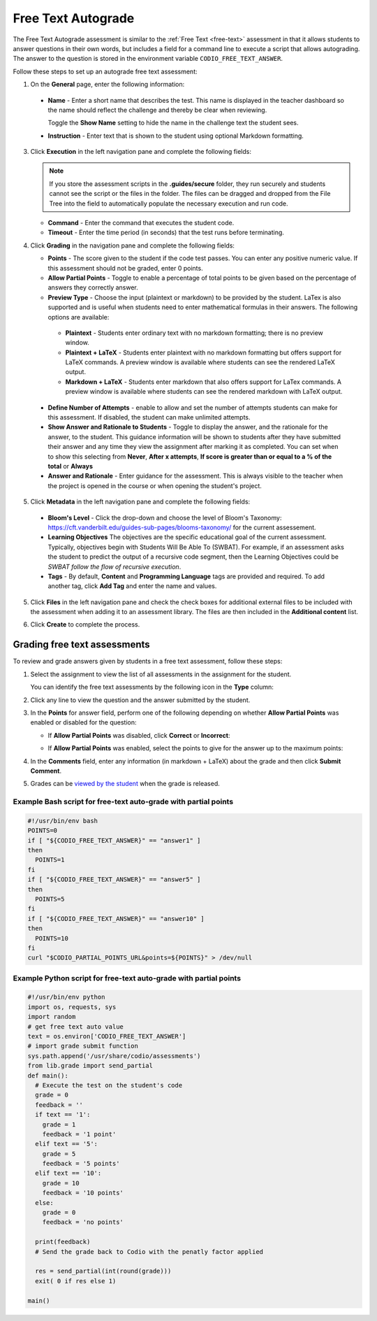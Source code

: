 .. meta::
   :description: Free text autograde assessments allow students to answer questions in their own words and includes a field for a command line to execute a script to provide autograding.
   
.. _free-text-autograde:

Free Text Autograde 
===================
The Free Text Autograde assessment is similar to the :ref:`Free Text <free-text>` assessment in that it allows students to answer questions in their own words, but includes a field for a command line to execute a script that allows autograding. The answer to the question is stored in the environment variable ``CODIO_FREE_TEXT_ANSWER``. 

Follow these steps to set up an autograde free text assessment:

1. On the **General** page, enter the following information:

   .. image:: /img/guides/assessment_free_general.png
      :alt: General

  - **Name** - Enter a short name that describes the test. This name is displayed in the teacher dashboard so the name should reflect the challenge and thereby be clear when reviewing.

    Toggle the **Show Name** setting to hide the name in the challenge text the student sees.
   
  - **Instruction** - Enter text that is shown to the student using optional Markdown formatting.

3. Click **Execution** in the left navigation pane and complete the following fields:

   .. image:: /img/guides/assessment_autofree_exec.png
      :alt: Execution

   .. Note:: If you store the assessment scripts in the **.guides/secure** folder, they run securely and students cannot see the script or the files in the folder. 
       The files can be dragged and dropped from the File Tree into the field to automatically populate the necessary execution and run code.

   - **Command** - Enter the command that executes the student code.

   - **Timeout** - Enter the time period (in seconds) that the test runs before terminating.

4. Click **Grading** in the navigation pane and complete the following fields:

   .. image:: /img/guides/assessment_free_grading.png
      :alt: Grading

   - **Points** - The score given to the student if the code test passes. You can enter any positive numeric value. If this assessment should not be graded, enter 0 points.

   - **Allow Partial Points** - Toggle to enable a percentage of total points to be given based on the percentage of answers they correctly answer.

   - **Preview Type** - Choose the input (plaintext or markdown) to be provided by the student. LaTex is also supported and is useful when students need to enter mathematical formulas in their answers. The following options are available:

    - **Plaintext** - Students enter ordinary text with no markdown formatting; there is no preview window.
    - **Plaintext + LaTeX** - Students enter plaintext with no markdown formatting but offers support for LaTeX commands. A preview window is available where students can see the rendered LaTeX output.
    - **Markdown + LaTeX** - Students enter markdown that also offers support for LaTex commands. A preview window is available where students can see the rendered markdown with LaTeX output.

  - **Define Number of Attempts** - enable to allow and set the number of attempts students can make for this assessment. If disabled, the student can make unlimited attempts.
  - **Show Answer and Rationale to Students** - Toggle to display the answer, and the rationale for the answer, to the student. This guidance information will be shown to students after they have submitted their answer and any time they view the assignment after marking it as completed. You can set when to show this selecting from **Never**, **After x attempts**, **If score is greater than or equal to a % of the total** or **Always** 
  - **Answer and Rationale** - Enter guidance for the assessment. This is always visible to the teacher when the project is opened in the course or when opening the student's project. 

5. Click **Metadata** in the left navigation pane and complete the following fields:

   .. image:: /img/guides/assessment_metadata.png
      :alt: Metadata

  - **Bloom's Level** - Click the drop-down and choose the level of Bloom's Taxonomy: https://cft.vanderbilt.edu/guides-sub-pages/blooms-taxonomy/ for the current assessement.
  - **Learning Objectives** The objectives are the specific educational goal of the current assessment. Typically, objectives begin with Students Will Be Able To (SWBAT). For example, if an assessment asks the student to predict the output of a recursive code segment, then the Learning Objectives could be *SWBAT follow the flow of recursive execution*.
  - **Tags** - By default, **Content** and **Programming Language** tags are provided and required. To add another tag, click **Add Tag** and enter the name and values.

5. Click **Files** in the left navigation pane and check the check boxes for additional external files to be included with the assessment when adding it to an assessment library. The files are then included in the **Additional content** list.

   .. image:: /img/guides/assessment_files.png
      :alt: Files

6. Click **Create** to complete the process.


Grading free text assessments
-----------------------------
To review and grade answers given by students in a free text assessment, follow these steps:

1. Select the assignment to view the list of all assessments in the assignment for the student.

   .. image:: /img/guides/freetext-grading.png
      :alt: Free Text Grading

   You can identify the free text assessments by the following icon in the **Type** column:

   .. image:: /img/guides/freetexticon.png
      :alt: Free Text Assessments Icon

2. Click any line to view the question and the answer submitted by the student.

3. In the **Points** for answer field, perform one of the following depending on whether **Allow Partial Points** was enabled or disabled for the question:

   - If **Allow Partial Points** was disabled, click **Correct** or **Incorrect**:

     .. image:: /img/guides/notpartial.png
        :alt: Allow Partial Points Disabled

   - If **Allow Partial Points** was enabled, select the points to give for the answer up to the maximum points:

     .. image:: /img/guides/partial.png
        :alt: Allow Partial Points Enabled

4. In the **Comments** field, enter any information (in markdown + LaTeX) about the grade and then click **Submit Comment**. 
5. Grades can be `viewed by the student <https://docs.codio.com/students/courses/view-grade.html#view-grade>`_ when the grade is released.


Example Bash script for free-text auto-grade with partial points
................................................................

.. code:: bash

    #!/usr/bin/env bash
    POINTS=0
    if [ "${CODIO_FREE_TEXT_ANSWER}" == "answer1" ]
    then
      POINTS=1
    fi
    if [ "${CODIO_FREE_TEXT_ANSWER}" == "answer5" ]
    then
      POINTS=5
    fi
    if [ "${CODIO_FREE_TEXT_ANSWER}" == "answer10" ]
    then
      POINTS=10
    fi
    curl "$CODIO_PARTIAL_POINTS_URL&points=${POINTS}" > /dev/null


Example Python script for free-text auto-grade with partial points
..................................................................

.. code:: python

    #!/usr/bin/env python
    import os, requests, sys
    import random
    # get free text auto value
    text = os.environ['CODIO_FREE_TEXT_ANSWER']
    # import grade submit function
    sys.path.append('/usr/share/codio/assessments')
    from lib.grade import send_partial
    def main():
      # Execute the test on the student's code
      grade = 0  
      feedback = ''  
      if text == '1':
        grade = 1
        feedback = '1 point'
      elif text == '5':
        grade = 5
        feedback = '5 points'
      elif text == '10':
        grade = 10
        feedback = '10 points'
      else:
        grade = 0
        feedback = 'no points'    

      print(feedback)
      # Send the grade back to Codio with the penatly factor applied

      res = send_partial(int(round(grade)))
      exit( 0 if res else 1)

    main()

